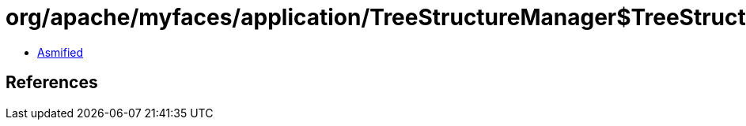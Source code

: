 = org/apache/myfaces/application/TreeStructureManager$TreeStructComponent.class

 - link:TreeStructureManager$TreeStructComponent-asmified.java[Asmified]

== References

